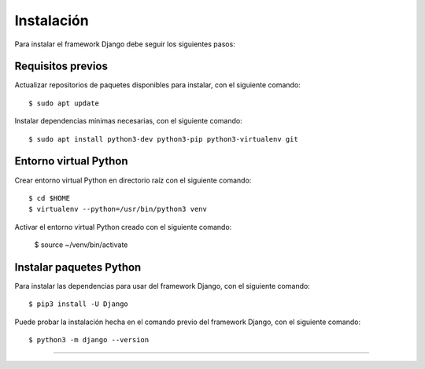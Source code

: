 .. _python_django_instalacion:

Instalación
===========

Para instalar el framework Django debe seguir los siguientes pasos:


Requisitos previos
------------------

Actualizar repositorios de paquetes disponibles para instalar, con el siguiente comando:

::

    $ sudo apt update

Instalar dependencias mínimas necesarias, con el siguiente comando:

::

    $ sudo apt install python3-dev python3-pip python3-virtualenv git


Entorno virtual Python
----------------------

Crear entorno virtual Python en directorio raíz con el siguiente comando:

::

    $ cd $HOME
    $ virtualenv --python=/usr/bin/python3 venv


Activar el entorno virtual Python creado con el siguiente comando:

    $ source ~/venv/bin/activate


Instalar paquetes Python
------------------------

Para instalar las dependencias para usar del framework Django, con el siguiente comando:

::

    $ pip3 install -U Django


Puede probar la instalación hecha en el comando previo del framework Django, con el siguiente comando:

::

    $ python3 -m django --version


----


.. seealso::

    Consulte la sección de :ref:`lecturas suplementarias <lecturas_extras_leccion7>`
    del entrenamiento para ampliar su conocimiento en esta temática.


.. raw:: html
   :file: ../_templates/partials/soporte_profesional.html

.. disqus::
